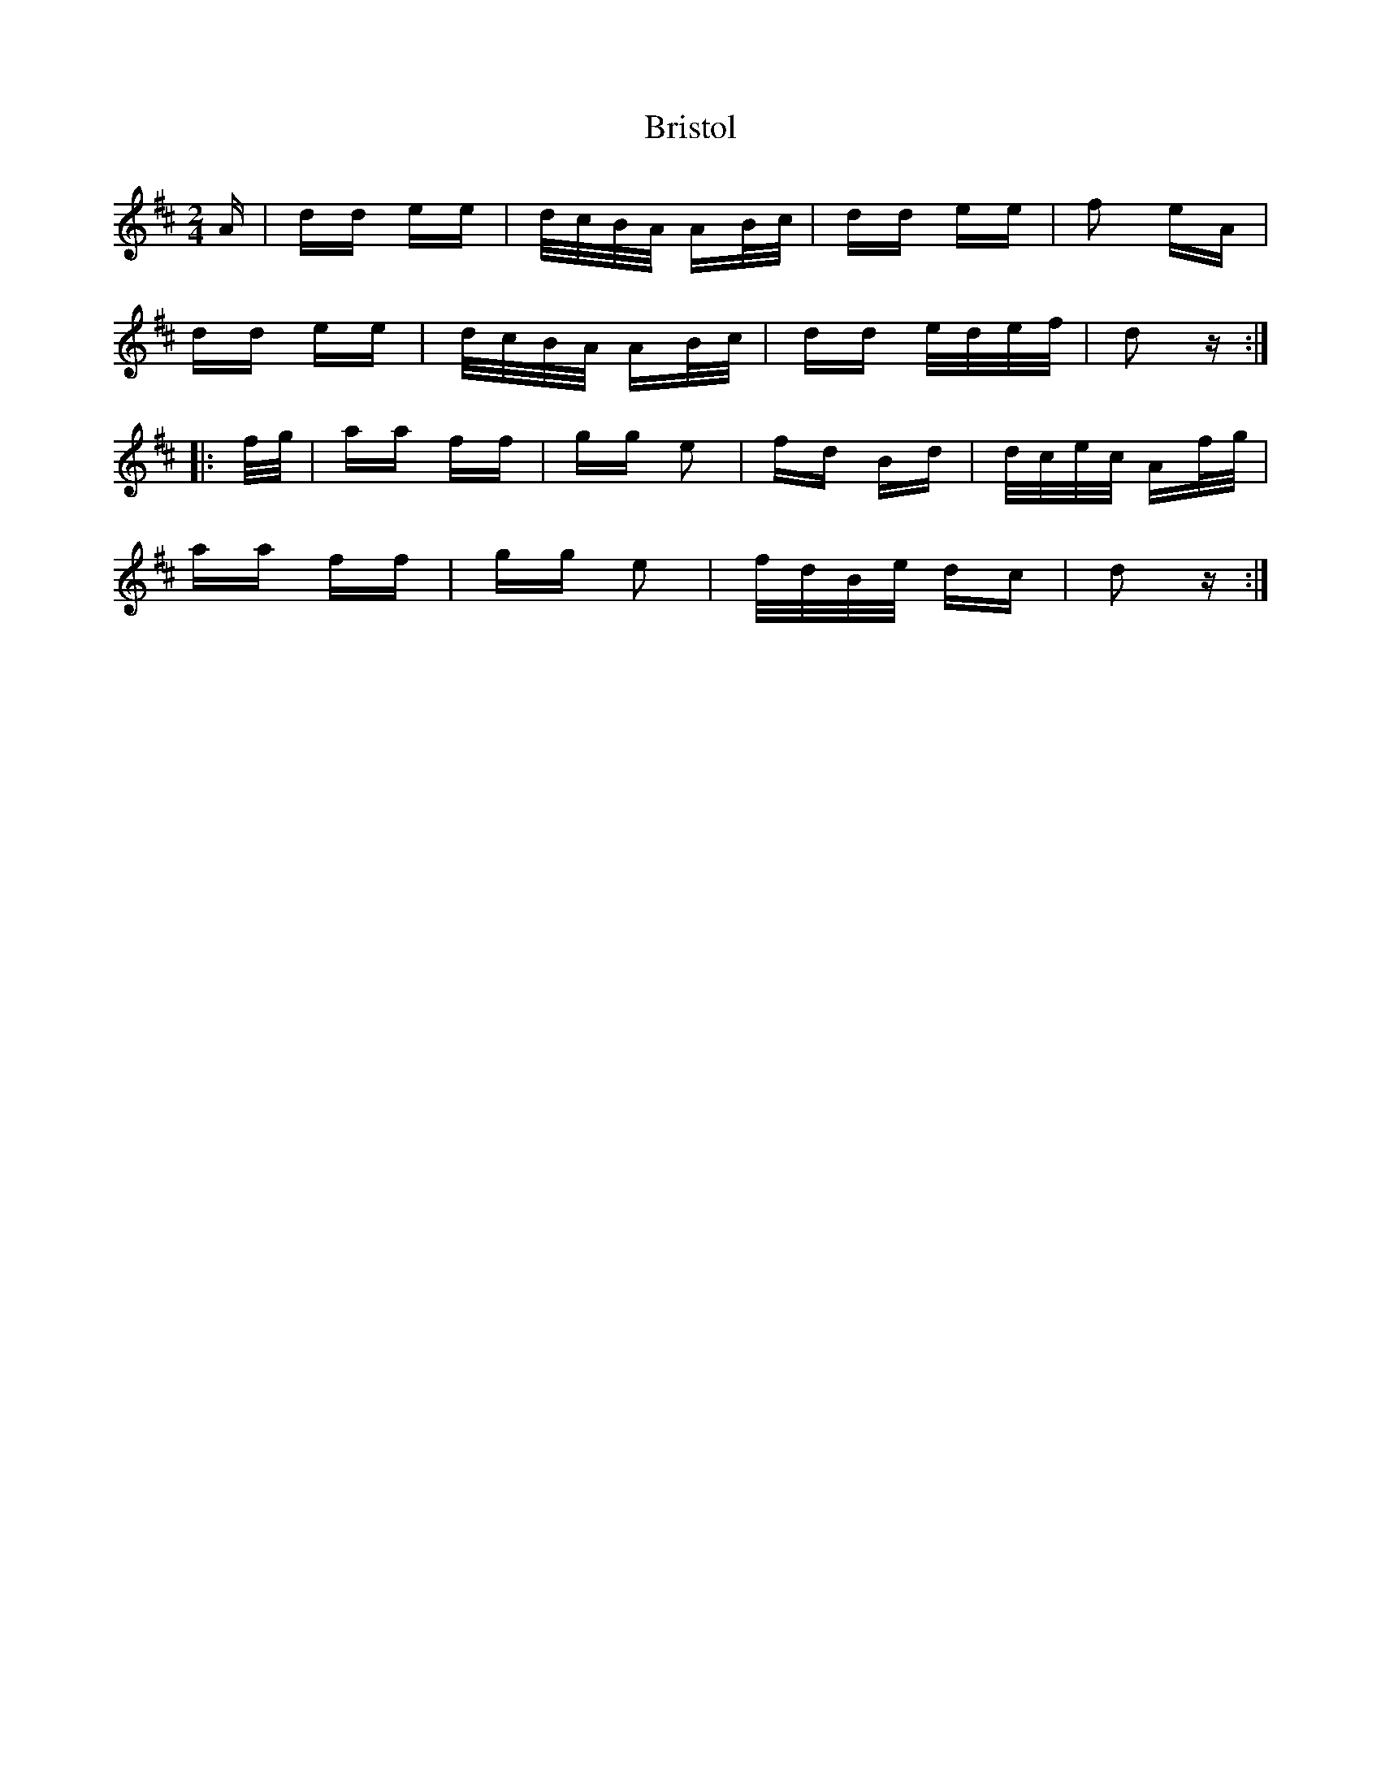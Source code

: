 X: 5186
T: Bristol
R: polka
M: 2/4
K: Dmajor
A|dd ee|d/c/B/A/ AB/c/|dd ee|f2 eA|
dd ee|d/c/B/A/ AB/c/|dd e/d/e/f/|d2 z:|
|:f/g/|aa ff|gg e2|fd Bd|d/c/e/c/ Af/g/|
aa ff|gg e2|f/d/B/e/ dc|d2 z:|

